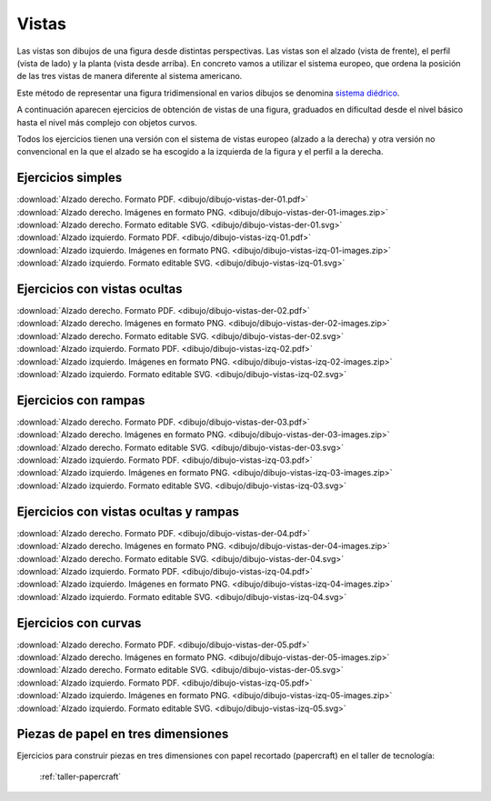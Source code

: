 ﻿
.. _dibujo-vistas:


Vistas
======

Las vistas son dibujos de una figura desde distintas perspectivas.
Las vistas son el alzado (vista de frente), el perfil (vista de lado) y 
la planta (vista desde arriba). En concreto vamos a utilizar el sistema
europeo, que ordena la posición de las tres vistas de manera diferente
al sistema americano.

Este método de representar una figura tridimensional en varios dibujos
se denomina `sistema diédrico <https://es.wikipedia.org/wiki/Sistema_diédrico>`_.

.. image:: dibujo/_images/dibujo-vistas.png
   :width: 240px
   :align: center

A continuación aparecen ejercicios de obtención de vistas de una
figura, graduados en dificultad desde el nivel básico hasta el 
nivel más complejo con objetos curvos.

Todos los ejercicios tienen una versión con el sistema de vistas
europeo (alzado a la derecha) y otra versión no convencional en la 
que el alzado se ha escogido a la izquierda de la figura y el 
perfil a la derecha.


Ejercicios simples
------------------

.. only:: html

   .. list-table::
      :widths: 200 200
      :header-rows: 0
      
      * - .. image:: dibujo/_images/dibujo-persp-der-01-f2.png
             :target: ../_downloads/dibujo-vistas-der-01.pdf
             :width: 240px
             :align: center
        - .. image:: dibujo/_images/dibujo-persp-izq-01-f2.png
             :target: ../_downloads/dibujo-vistas-izq-01.pdf
             :width: 240px
             :align: center

|  :download:`Alzado derecho. Formato PDF.
   <dibujo/dibujo-vistas-der-01.pdf>`
|  :download:`Alzado derecho. Imágenes en formato PNG.
   <dibujo/dibujo-vistas-der-01-images.zip>`
|  :download:`Alzado derecho. Formato editable SVG.
   <dibujo/dibujo-vistas-der-01.svg>`


|  :download:`Alzado izquierdo. Formato PDF.
   <dibujo/dibujo-vistas-izq-01.pdf>`
|  :download:`Alzado izquierdo. Imágenes en formato PNG.
   <dibujo/dibujo-vistas-izq-01-images.zip>`
|  :download:`Alzado izquierdo. Formato editable SVG.
   <dibujo/dibujo-vistas-izq-01.svg>`


Ejercicios con vistas ocultas
-----------------------------

.. only:: html

   .. list-table::
      :widths: 200 200
      :header-rows: 0
      
      * - .. image:: dibujo/_images/dibujo-persp-der-02-f2.png
             :target: ../_downloads/dibujo-vistas-der-02.pdf
             :width: 240px
             :align: center
        - .. image:: dibujo/_images/dibujo-persp-izq-02-f2.png
             :target: ../_downloads/dibujo-vistas-izq-02.pdf
             :width: 240px
             :align: center

|  :download:`Alzado derecho. Formato PDF.
   <dibujo/dibujo-vistas-der-02.pdf>`
|  :download:`Alzado derecho. Imágenes en formato PNG.
   <dibujo/dibujo-vistas-der-02-images.zip>`
|  :download:`Alzado derecho. Formato editable SVG.
   <dibujo/dibujo-vistas-der-02.svg>`


|  :download:`Alzado izquierdo. Formato PDF.
   <dibujo/dibujo-vistas-izq-02.pdf>`
|  :download:`Alzado izquierdo. Imágenes en formato PNG.
   <dibujo/dibujo-vistas-izq-02-images.zip>`
|  :download:`Alzado izquierdo. Formato editable SVG.
   <dibujo/dibujo-vistas-izq-02.svg>`


Ejercicios con rampas
---------------------

.. only:: html

   .. list-table::
      :widths: 200 200
      :header-rows: 0
      
      * - .. image:: dibujo/_images/dibujo-persp-der-03-f2.png
             :target: ../_downloads/dibujo-vistas-der-03.pdf
             :width: 240px
             :align: center
        - .. image:: dibujo/_images/dibujo-persp-izq-03-f2.png
             :target: ../_downloads/dibujo-vistas-izq-03.pdf
             :width: 240px
             :align: center

|  :download:`Alzado derecho. Formato PDF.
   <dibujo/dibujo-vistas-der-03.pdf>`
|  :download:`Alzado derecho. Imágenes en formato PNG.
   <dibujo/dibujo-vistas-der-03-images.zip>`
|  :download:`Alzado derecho. Formato editable SVG.
   <dibujo/dibujo-vistas-der-03.svg>`


|  :download:`Alzado izquierdo. Formato PDF.
   <dibujo/dibujo-vistas-izq-03.pdf>`
|  :download:`Alzado izquierdo. Imágenes en formato PNG.
   <dibujo/dibujo-vistas-izq-03-images.zip>`
|  :download:`Alzado izquierdo. Formato editable SVG.
   <dibujo/dibujo-vistas-izq-03.svg>`


Ejercicios con vistas ocultas y rampas
--------------------------------------

.. only:: html

   .. list-table::
      :widths: 200 200
      :header-rows: 0
      
      * - .. image:: dibujo/_images/dibujo-persp-der-04-f2.png
             :target: ../_downloads/dibujo-vistas-der-04.pdf
             :width: 240px
             :align: center
        - .. image:: dibujo/_images/dibujo-persp-izq-04-f2.png
             :target: ../_downloads/dibujo-vistas-izq-04.pdf
             :width: 240px
             :align: center

|  :download:`Alzado derecho. Formato PDF.
   <dibujo/dibujo-vistas-der-04.pdf>`
|  :download:`Alzado derecho. Imágenes en formato PNG.
   <dibujo/dibujo-vistas-der-04-images.zip>`
|  :download:`Alzado derecho. Formato editable SVG.
   <dibujo/dibujo-vistas-der-04.svg>`


|  :download:`Alzado izquierdo. Formato PDF.
   <dibujo/dibujo-vistas-izq-04.pdf>`
|  :download:`Alzado izquierdo. Imágenes en formato PNG.
   <dibujo/dibujo-vistas-izq-04-images.zip>`
|  :download:`Alzado izquierdo. Formato editable SVG.
   <dibujo/dibujo-vistas-izq-04.svg>`


Ejercicios con curvas
---------------------

.. only:: html

   .. list-table::
      :widths: 200 200
      :header-rows: 0
      
      * - .. image:: dibujo/_images/dibujo-persp-der-05-f2.png
             :target: ../_downloads/dibujo-vistas-der-05.pdf
             :width: 240px
             :align: center
        - .. image:: dibujo/_images/dibujo-persp-izq-05-f2.png
             :target: ../_downloads/dibujo-vistas-izq-05.pdf
             :width: 240px
             :align: center

|  :download:`Alzado derecho. Formato PDF.
   <dibujo/dibujo-vistas-der-05.pdf>`
|  :download:`Alzado derecho. Imágenes en formato PNG.
   <dibujo/dibujo-vistas-der-05-images.zip>`
|  :download:`Alzado derecho. Formato editable SVG.
   <dibujo/dibujo-vistas-der-05.svg>`


|  :download:`Alzado izquierdo. Formato PDF.
   <dibujo/dibujo-vistas-izq-05.pdf>`
|  :download:`Alzado izquierdo. Imágenes en formato PNG.
   <dibujo/dibujo-vistas-izq-05-images.zip>`
|  :download:`Alzado izquierdo. Formato editable SVG.
   <dibujo/dibujo-vistas-izq-05.svg>`


Piezas de papel en tres dimensiones
-----------------------------------
Ejercicios para construir piezas en tres dimensiones con papel recortado
(papercraft) en el taller de tecnología:

   :ref:`taller-papercraft`
